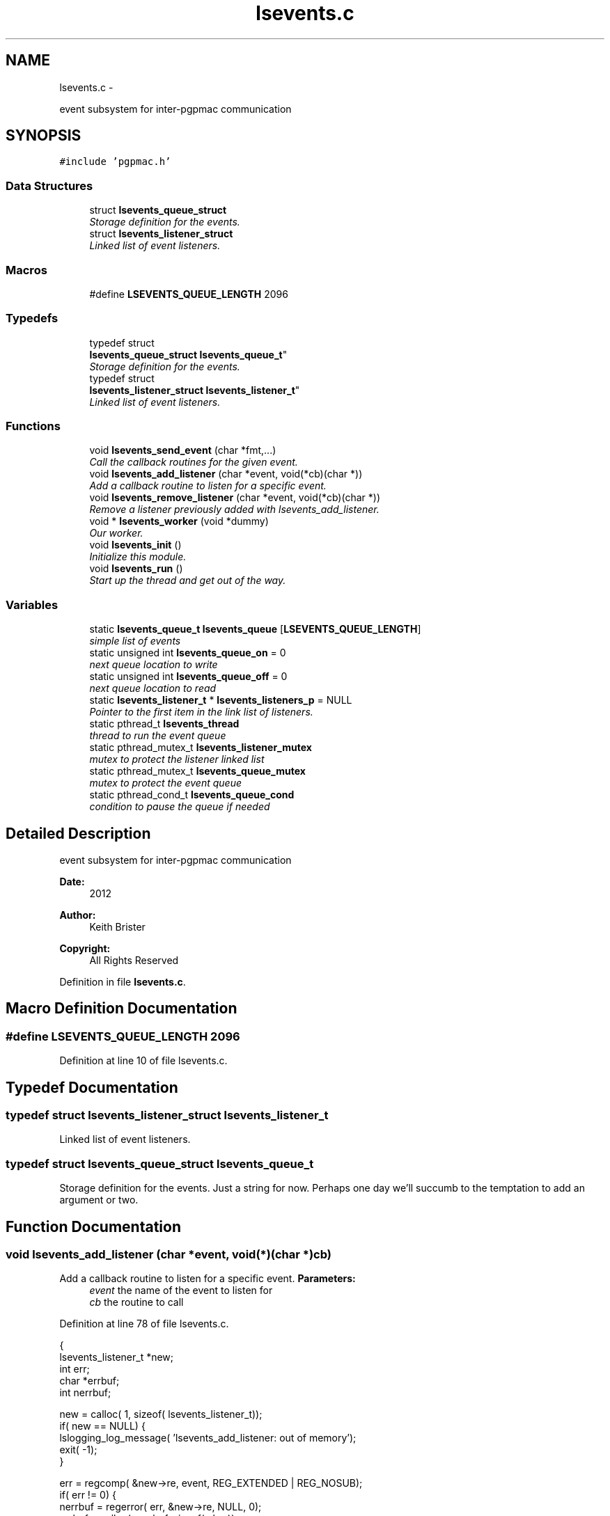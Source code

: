 .TH "lsevents.c" 3 "Sun Dec 16 2012" "LS-CAT PGPMAC" \" -*- nroff -*-
.ad l
.nh
.SH NAME
lsevents.c \- 
.PP
event subsystem for inter-pgpmac communication  

.SH SYNOPSIS
.br
.PP
\fC#include 'pgpmac\&.h'\fP
.br

.SS "Data Structures"

.in +1c
.ti -1c
.RI "struct \fBlsevents_queue_struct\fP"
.br
.RI "\fIStorage definition for the events\&. \fP"
.ti -1c
.RI "struct \fBlsevents_listener_struct\fP"
.br
.RI "\fILinked list of event listeners\&. \fP"
.in -1c
.SS "Macros"

.in +1c
.ti -1c
.RI "#define \fBLSEVENTS_QUEUE_LENGTH\fP   2096"
.br
.in -1c
.SS "Typedefs"

.in +1c
.ti -1c
.RI "typedef struct 
.br
\fBlsevents_queue_struct\fP \fBlsevents_queue_t\fP"
.br
.RI "\fIStorage definition for the events\&. \fP"
.ti -1c
.RI "typedef struct 
.br
\fBlsevents_listener_struct\fP \fBlsevents_listener_t\fP"
.br
.RI "\fILinked list of event listeners\&. \fP"
.in -1c
.SS "Functions"

.in +1c
.ti -1c
.RI "void \fBlsevents_send_event\fP (char *fmt,\&.\&.\&.)"
.br
.RI "\fICall the callback routines for the given event\&. \fP"
.ti -1c
.RI "void \fBlsevents_add_listener\fP (char *event, void(*cb)(char *))"
.br
.RI "\fIAdd a callback routine to listen for a specific event\&. \fP"
.ti -1c
.RI "void \fBlsevents_remove_listener\fP (char *event, void(*cb)(char *))"
.br
.RI "\fIRemove a listener previously added with lsevents_add_listener\&. \fP"
.ti -1c
.RI "void * \fBlsevents_worker\fP (void *dummy)"
.br
.RI "\fIOur worker\&. \fP"
.ti -1c
.RI "void \fBlsevents_init\fP ()"
.br
.RI "\fIInitialize this module\&. \fP"
.ti -1c
.RI "void \fBlsevents_run\fP ()"
.br
.RI "\fIStart up the thread and get out of the way\&. \fP"
.in -1c
.SS "Variables"

.in +1c
.ti -1c
.RI "static \fBlsevents_queue_t\fP \fBlsevents_queue\fP [\fBLSEVENTS_QUEUE_LENGTH\fP]"
.br
.RI "\fIsimple list of events \fP"
.ti -1c
.RI "static unsigned int \fBlsevents_queue_on\fP = 0"
.br
.RI "\fInext queue location to write \fP"
.ti -1c
.RI "static unsigned int \fBlsevents_queue_off\fP = 0"
.br
.RI "\fInext queue location to read \fP"
.ti -1c
.RI "static \fBlsevents_listener_t\fP * \fBlsevents_listeners_p\fP = NULL"
.br
.RI "\fIPointer to the first item in the link list of listeners\&. \fP"
.ti -1c
.RI "static pthread_t \fBlsevents_thread\fP"
.br
.RI "\fIthread to run the event queue \fP"
.ti -1c
.RI "static pthread_mutex_t \fBlsevents_listener_mutex\fP"
.br
.RI "\fImutex to protect the listener linked list \fP"
.ti -1c
.RI "static pthread_mutex_t \fBlsevents_queue_mutex\fP"
.br
.RI "\fImutex to protect the event queue \fP"
.ti -1c
.RI "static pthread_cond_t \fBlsevents_queue_cond\fP"
.br
.RI "\fIcondition to pause the queue if needed \fP"
.in -1c
.SH "Detailed Description"
.PP 
event subsystem for inter-pgpmac communication 

\fBDate:\fP
.RS 4
2012 
.RE
.PP
\fBAuthor:\fP
.RS 4
Keith Brister 
.RE
.PP
\fBCopyright:\fP
.RS 4
All Rights Reserved 
.RE
.PP

.PP
Definition in file \fBlsevents\&.c\fP\&.
.SH "Macro Definition Documentation"
.PP 
.SS "#define LSEVENTS_QUEUE_LENGTH   2096"

.PP
Definition at line 10 of file lsevents\&.c\&.
.SH "Typedef Documentation"
.PP 
.SS "typedef struct \fBlsevents_listener_struct\fP  \fBlsevents_listener_t\fP"

.PP
Linked list of event listeners\&. 
.SS "typedef struct \fBlsevents_queue_struct\fP  \fBlsevents_queue_t\fP"

.PP
Storage definition for the events\&. Just a string for now\&. Perhaps one day we'll succumb to the temptation to add an argument or two\&. 
.SH "Function Documentation"
.PP 
.SS "void lsevents_add_listener (char *event, void(*)(char *)cb)"

.PP
Add a callback routine to listen for a specific event\&. \fBParameters:\fP
.RS 4
\fIevent\fP the name of the event to listen for 
.br
\fIcb\fP the routine to call 
.RE
.PP

.PP
Definition at line 78 of file lsevents\&.c\&.
.PP
.nf
                                                             {
  lsevents_listener_t *new;
  int err;
  char *errbuf;
  int nerrbuf;



  new = calloc( 1, sizeof( lsevents_listener_t));
  if( new == NULL) {
    lslogging_log_message( 'lsevents_add_listener: out of memory');
    exit( -1);
  }

  err = regcomp( &new->re, event, REG_EXTENDED | REG_NOSUB);
  if( err != 0) {
    nerrbuf = regerror( err, &new->re, NULL, 0);
    errbuf = calloc( nerrbuf, sizeof( char));
    if( errbuf == NULL) {
      lslogging_log_message( 'lsevents_add_listener: out of memory (re)');
      exit( -1);
    }
    regerror( err, &new->re, errbuf, nerrbuf);
    lslogging_log_message( 'lsevents_add_listener: %s', errbuf);
    free( errbuf);
    free( new);
    return;
  }

  new->raw_regexp = strdup( event);
  new->cb   = cb;

  pthread_mutex_lock( &lsevents_listener_mutex);
  new->next = lsevents_listeners_p;
  lsevents_listeners_p = new;
  pthread_mutex_unlock( &lsevents_listener_mutex);

  lslogging_log_message( 'lsevents_add_listener: added listener for event %s', event);

}
.fi
.SS "void lsevents_init ()"

.PP
Initialize this module\&. 
.PP
Definition at line 207 of file lsevents\&.c\&.
.PP
.nf
                     {
  pthread_mutex_init( &lsevents_queue_mutex, NULL);
  pthread_cond_init(  &lsevents_queue_cond, NULL);
  pthread_mutex_init( &lsevents_listener_mutex, NULL);
}
.fi
.SS "void lsevents_remove_listener (char *event, void(*)(char *)cb)"

.PP
Remove a listener previously added with lsevents_add_listener\&. \fBParameters:\fP
.RS 4
\fIevent\fP The name of the event 
.br
\fIcb\fP The callback routine to remove 
.RE
.PP

.PP
Definition at line 123 of file lsevents\&.c\&.
.PP
.nf
                                                                {
  
  lsevents_listener_t *last, *current;

  //
  // Find the listener to remove
  // and unlink it from the list
  //
  pthread_mutex_lock( &lsevents_listener_mutex);
  last = NULL;
  for( current = lsevents_listeners_p; current != NULL; current = current->next) {
    if( strcmp( last->raw_regexp, event) == 0 && last->cb == cb) {
      if( last == NULL) {
        lsevents_listeners_p = current->next;
      } else {
        last->next = current->next;
      }
      break;
    }
  }
  pthread_mutex_unlock( &lsevents_listener_mutex);

  //
  // Now remove it
  //
  if( current != NULL) {
    if( current->raw_regexp != NULL)
      free( current->raw_regexp);
    free(current);
  }
}
.fi
.SS "void lsevents_run ()"

.PP
Start up the thread and get out of the way\&. 
.PP
Definition at line 215 of file lsevents\&.c\&.
.PP
.nf
                    {
  pthread_create( &lsevents_thread, NULL, lsevents_worker, NULL);
}
.fi
.SS "void lsevents_send_event (char *fmt, \&.\&.\&.)"

.PP
Call the callback routines for the given event\&. \fBParameters:\fP
.RS 4
\fIfmt\fP a printf style formating string 
.br
\fI\&.\&.\&.\fP list of arguments specified by the format string 
.RE
.PP

.PP
Definition at line 45 of file lsevents\&.c\&.
.PP
.nf
                                          {
  char event[LSEVENTS_EVENT_LENGTH];
  char *sp;
  va_list arg_ptr;

  va_start( arg_ptr, fmt);
  vsnprintf( event, sizeof(event)-1, fmt, arg_ptr);
  event[sizeof(event)-1]=0;
  va_end( arg_ptr);

  pthread_mutex_lock( &lsevents_queue_mutex);

  lslogging_log_message( 'lsevents_send_event: %s', event);


  // maybe wait for room on the queue
  while( lsevents_queue_on + 1 == lsevents_queue_off)
    pthread_cond_wait( &lsevents_queue_cond, &lsevents_queue_mutex);
  
  sp = lsevents_queue[(lsevents_queue_on++) % LSEVENTS_QUEUE_LENGTH]\&.event;
  strncpy( sp, event, LSEVENTS_EVENT_LENGTH);
  sp[LSEVENTS_EVENT_LENGTH - 1] = 0;

  pthread_cond_signal(  &lsevents_queue_cond);
  pthread_mutex_unlock( &lsevents_queue_mutex);

}
.fi
.SS "void* lsevents_worker (void *dummy)"

.PP
Our worker\&. \fBParameters:\fP
.RS 4
\fIdummy\fP Unused but needed by pthreads to be happy 
.RE
.PP

.PP
Definition at line 158 of file lsevents\&.c\&.
.PP
.nf
                       {
  
  char *event;
  lsevents_queue_t *ep;
  lsevents_listener_t *p;

  while( 1) {
    pthread_mutex_lock( &lsevents_queue_mutex);

    //
    // wait for someone to send an event
    //
    while( lsevents_queue_off == lsevents_queue_on)
      pthread_cond_wait( &lsevents_queue_cond, &lsevents_queue_mutex);

    //
    // copy event string since the value in the queue may change when
    // we unlock the mutex
    //
    ep = &(lsevents_queue[(lsevents_queue_off++) % LSEVENTS_QUEUE_LENGTH]);
    event = strndup( ep->event, LSEVENTS_EVENT_LENGTH-1);
    event[LSEVENTS_EVENT_LENGTH-1] = 0;

    //
    // let the send event process know there is room on the queue again
    //
    pthread_cond_signal(  &lsevents_queue_cond);
    pthread_mutex_unlock( &lsevents_queue_mutex);

    //
    // Find the callbacks and, well, call them back
    //
    pthread_mutex_lock( &lsevents_listener_mutex);
    for( p = lsevents_listeners_p; p != NULL; p = p->next) {
      if( regexec( &p->re, event, 0, NULL, 0) == 0) {
        p->cb( event);
      }
    }
    free( event);

    pthread_mutex_unlock( &lsevents_listener_mutex);
  }
  return NULL;
}
.fi
.SH "Variable Documentation"
.PP 
.SS "pthread_mutex_t lsevents_listener_mutex\fC [static]\fP"

.PP
mutex to protect the listener linked list 
.PP
Definition at line 37 of file lsevents\&.c\&.
.SS "\fBlsevents_listener_t\fP* lsevents_listeners_p = NULL\fC [static]\fP"

.PP
Pointer to the first item in the link list of listeners\&. 
.PP
Definition at line 34 of file lsevents\&.c\&.
.SS "\fBlsevents_queue_t\fP lsevents_queue[\fBLSEVENTS_QUEUE_LENGTH\fP]\fC [static]\fP"

.PP
simple list of events 
.PP
Definition at line 21 of file lsevents\&.c\&.
.SS "pthread_cond_t lsevents_queue_cond\fC [static]\fP"

.PP
condition to pause the queue if needed 
.PP
Definition at line 39 of file lsevents\&.c\&.
.SS "pthread_mutex_t lsevents_queue_mutex\fC [static]\fP"

.PP
mutex to protect the event queue 
.PP
Definition at line 38 of file lsevents\&.c\&.
.SS "unsigned int lsevents_queue_off = 0\fC [static]\fP"

.PP
next queue location to read 
.PP
Definition at line 23 of file lsevents\&.c\&.
.SS "unsigned int lsevents_queue_on = 0\fC [static]\fP"

.PP
next queue location to write 
.PP
Definition at line 22 of file lsevents\&.c\&.
.SS "pthread_t lsevents_thread\fC [static]\fP"

.PP
thread to run the event queue 
.PP
Definition at line 36 of file lsevents\&.c\&.
.SH "Author"
.PP 
Generated automatically by Doxygen for LS-CAT PGPMAC from the source code\&.
